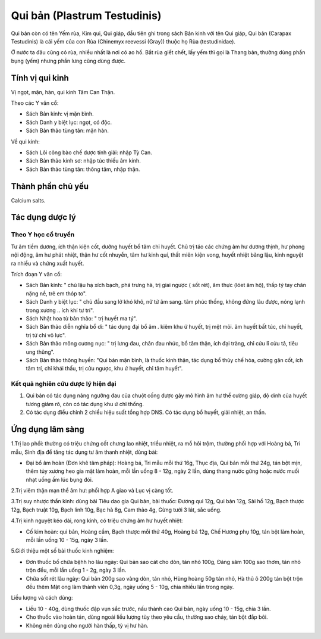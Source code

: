 .. _plants_qui_ban:

Qui bản (Plastrum Testudinis)
#############################

Qui bản còn có tên Yếm rùa, Kim qui, Qui giáp, đầu tiên ghi trong sách
Bản kinh với tên Qui giáp, Qui bản (Carapax Testudinis) là cái yếm của
con Rùa (Chinemyx reevessi (Gray)) thuộc họ Rùa (testudinidae).

Ở nước ta đâu cũng có rùa, nhiều nhất là nơi có ao hồ. Bắt rùa giết
chết, lấy yếm thì gọi là Thang bản, thường dùng phần bụng (yếm) nhưng
phần lưng cũng dùng được.

Tính vị qui kinh
================

Vị ngọt, mặn, hàn, qui kinh Tâm Can Thận.

Theo các Y văn cổ:

-  Sách Bản kinh: vị mặn bình.
-  Sách Danh y biệt lục: ngọt, có độc.
-  Sách Bản thảo tùng tân: mặn hàn.

Về qui kinh:

-  Sách Lôi công bào chế dược tính giải: nhập Tỳ Can.
-  Sách Bản thảo kinh sơ: nhập túc thiếu âm kinh.
-  Sách Bản thảo tùng tân: thông tâm, nhập thận.

Thành phần chủ yếu
==================

Calcium salts.

Tác dụng dược lý
================

Theo Y học cổ truyền
--------------------

Tư âm tiềm dương, ích thận kiện cốt, dưỡng huyết bổ tâm chỉ huyết. Chủ
trị táo các chứng âm hư dương thịnh, hư phong nội động, âm hư phát
nhiệt, thận hư cốt nhuyễn, tâm hư kinh quí, thất miên kiện vong, huyết
nhiệt băng lậu, kinh nguyệt ra nhiều và chứng xuất huyết.

Trích đoạn Y văn cổ:

-  Sách Bản kinh: " chủ lậu hạ xích bạch, phá trưng hà, trị giai ngược (
   sốt rét), âm thực (lóet âm hộ), thấp tý tay chân nặng nề, trẻ em
   thóp to".
-  Sách Danh y biệt lục: " chủ đầu sang lở khó khô, nữ tử âm sang. tâm
   phúc thống, không đứng lâu được, nóng lạnh trong xương .. ích khí tư
   trí".
-  Sách Nhật hoa tử bản thảo: " trị huyết ma tý".
-  Sách Bản thảo diễn nghĩa bổ di: " tác dụng đại bổ âm . kiêm khu ứ
   huyết, trị mệt mỏi. âm huyết bất túc, chỉ huyết, trị tứ chi vô lực".
-  Sách Bản thảo mông cương nục: " trị lưng đau, chân đau nhức, bổ tâm
   thận, ích đại tràng, chỉ cửu lî cửu tả, tiêu ung thũng".
-  Sách Bản thảo thông huyền: "Qui bản mặn bình, là thuốc kinh thận, tác
   dụng bổ thủy chế hỏa, cường gân cốt, ích tâm trí, chỉ khái thấu, trị
   cửu ngược, khu ứ huyết, chỉ tâm huyết".

Kết quả nghiên cứu dược lý hiện đại
-----------------------------------

#. Qui bản có tác dụng nâng ngưỡng đau của chuột cống được gây mô hình
   âm hư thể cường giáp, độ dính của huyết tương giảm rõ, còn có tác
   dụng khu ứ chỉ thống.
#. Có tác dụng điều chỉnh 2 chiều hiệu suất tổng hợp DNS. Có tác dụng bổ
   huyết, giải nhiệt, an thần.

Ứng dụng lâm sàng
=================

1.Trị lao phổi: thường có triệu chứng cốt chưng lao nhiệt, triều nhiệt,
ra mồ hôi trộm, thường phối hợp với Hoàng bá, Tri mẫu, Sinh địa để tăng
tác dụng tư âm thanh nhiệt, dùng bài:

-  Đại bổ âm hoàn (Đơn khê tâm pháp): Hoàng bá, Tri mẫu mỗi thứ 16g,
   Thục địa, Qui bản mỗi thứ 24g, tán bột mịn, thêm tủy xương heo gia
   mật làm hoàn, mỗi lần uống 8 - 12g, ngày 2 lần, dùng thang nước gừng
   hoặc nước muối nhạt uống ấm lúc bụng đói.

2.Trị viêm thận mạn thể âm hư: phối hợp A giao và Lục vị càng tốt.

3.Trị suy nhược thần kinh: dùng bài Tiêu dao gia Qui bản, bài thuốc:
Đương qui 12g, Qui bản 12g, Sài hồ 12g, Bạch thược 12g, Bạch truật 10g,
Bạch linh 10g, Bạc hà 8g, Cam thảo 4g, Gừng tưới 3 lát, sắc uống.

4.Trị kinh nguyệt kéo dài, rong kinh, có triệu chứng âm hư huyết nhiệt:

-  Cố kim hoàn: qui bản, Hoàng cầm, Bạch thược mỗi thứ 40g, Hoàng bá
   12g, Chế Hương phụ 10g, tán bột làm hoàn, mỗi lần uống 10 - 15g, ngày
   3 lần.

5.Giới thiệu một số bài thuốc kinh nghiệm:

-  Đơn thuốc bổ chữa bệhh ho lâu ngày: Qui bản sao cát cho dòn, tán nhỏ
   100g, Đảng sâm 100g sao thơm, tán nhỏ trộn đều, mỗi lần uống 1 - 2g,
   ngày 3 lần.
-  Chữa sốt rét lâu ngày: Qui bản 200g sao vàng dòn, tán nhỏ, Hùng hoàng
   50g tán nhỏ, Hà thủ ô 200g tán bột trộn đều thêm Mật ong làm thành
   viên 0,3g, ngày uống 5 - 10g, chia nhiều lần trong ngày.

Liều lượng và cách dùng:

-  Liều 10 - 40g, dùng thuốc đập vụn sắc trước, nấu thành cao Qui bản,
   ngày uống 10 - 15g, chia 3 lần.
-  Cho thuốc vào hoàn tán, dùng ngoài liều lượng tùy theo yêu cầu,
   thường sao cháy, tán bột đắp bôi.
-  Không nên dùng cho người hàn thấp, tỳ vị hư hàn.

 

..  image:: QUIBAN.JPG
   :width: 50px
   :height: 50px
   :target: QUIBAN_.HTM
